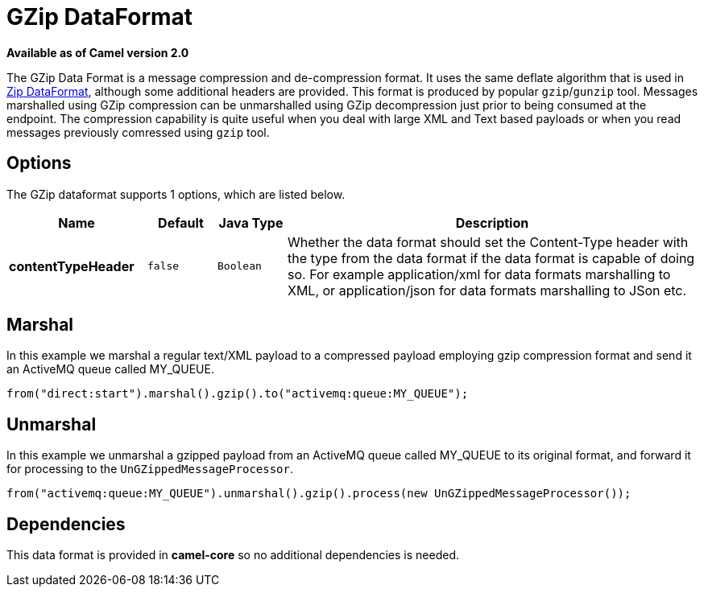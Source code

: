 [[gzip-dataformat]]
= GZip DataFormat

*Available as of Camel version 2.0*

The GZip Data Format is a message compression and
de-compression format. It uses the same deflate algorithm that is used
in xref:dataformats:zip-dataformat.adoc[Zip DataFormat], although some additional
headers are provided. This format is produced by popular `gzip`/`gunzip`
tool. Messages marshalled using GZip compression can be unmarshalled
using GZip decompression just prior to being consumed at the endpoint.
The compression capability is quite useful when you deal with large XML
and Text based payloads or when you read messages previously comressed
using `gzip` tool.

== Options

// dataformat options: START
The GZip dataformat supports 1 options, which are listed below.



[width="100%",cols="2s,1m,1m,6",options="header"]
|===
| Name | Default | Java Type | Description
| contentTypeHeader | false | Boolean | Whether the data format should set the Content-Type header with the type from the data format if the data format is capable of doing so. For example application/xml for data formats marshalling to XML, or application/json for data formats marshalling to JSon etc.
|===
// dataformat options: END

== Marshal

In this example we marshal a regular text/XML payload to a compressed
payload employing gzip compression format and send it an ActiveMQ queue
called MY_QUEUE.

[source,java]
----
from("direct:start").marshal().gzip().to("activemq:queue:MY_QUEUE");
----

== Unmarshal

In this example we unmarshal a gzipped payload from an ActiveMQ queue
called MY_QUEUE to its original format, and forward it for processing to
the `UnGZippedMessageProcessor`.

[source,java]
----
from("activemq:queue:MY_QUEUE").unmarshal().gzip().process(new UnGZippedMessageProcessor());
----

== Dependencies

This data format is provided in *camel-core* so no additional
dependencies is needed.
